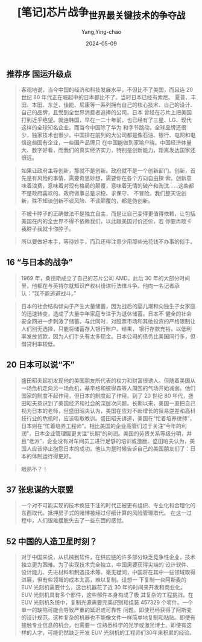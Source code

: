 :PROPERTIES:
:ID:       f7279266-a76b-4214-8935-d82adaab7fc6
:END:
#+TITLE: [笔记]芯片战争_世界最关键技术的争夺战
#+AUTHOR: Yang,Ying-chao
#+DATE:   2024-05-09
#+OPTIONS:  ^:nil H:5 num:t toc:2 \n:nil ::t |:t -:t f:t *:t tex:t d:(HIDE) tags:not-in-toc
#+STARTUP:  align nodlcheck oddeven lognotestate
#+SEQ_TODO: TODO(t) INPROGRESS(i) WAITING(w@) | DONE(d) CANCELED(c@)
#+LANGUAGE: en
#+TAGS:     noexport(n)
#+EXCLUDE_TAGS: noexport
#+FILETAGS: :xinpianzhanz:note:ireader:



** 推荐序 国运升级点

# note_md5: 9f2f98c8fbaed2ea49566b8abd7baccb
#+BEGIN_QUOTE
客观地说，当今中国的经济和科技发展水平，不但比不了美国，而且连 20 世纪 80 年代正在崛起中的日本都比不了。当时日本已经有索尼、
夏普、丰田、本田、东芝、佳能、尼康等一系列拥有自己的核心技术、自己的设计、自己的品牌，且受到全世界消费者追捧的公司。日本
曾经在芯片上把美国打到近乎绝望。就连韩国，早在一二十年前，也已经有了三星、LG、现代这样的全球知名企业。而当今中国除了华为
和字节跳动，全球品牌还很少，独家技术也很少。中国排在前列的大公司都是像石油、银行、电网和电信这些国有企业，一些国产品牌只
在中国能做到家喻户晓。中国经济体量大、数字好看，而我们的真实经济实力，特别是创新能力，距离发达国家还很远。
#+END_QUOTE


# note_md5: f9cf71afcfca487362830a698a4b8a82
#+BEGIN_QUOTE
如果让政府主导创新，那就不是创新。政府就不是一个创新部门。创新，首先是有风险的事情，需要奇思妙想，需要你在各个方向自由探
索。创新意味着浪费，意味着对现有格局的颠覆，意味着无情的破产和淘汰......这些都不是政府喜欢的。政府做事总是求稳、求保守、
不冒险。我们整天说创新，殊不知谈创新不谈风险、不谈颠覆的，都是伪创新。
#+END_QUOTE


# note_md5: dc9fc540946a260d5b4e599c93ecf6b4
#+BEGIN_QUOTE
不被卡脖子的正确做法不是独立自主，而是让自己变得更值得依赖，让包括美国在内的全世界不得不依赖我们，以此跟美国讨价还价，若
你要再敢卡我脖子我就卡你脖子。
#+END_QUOTE


# note_md5: 3816af610ab78a7ad5d326a43d24e1fc
#+BEGIN_QUOTE
所以要做好本手，等待妙手，而且还得注意少用那些光花钱不办事的俗手。
#+END_QUOTE



** 16 “与日本的战争”

# note_md5: ede01e6d0d5f783fb17744b7cb83ecf9
#+BEGIN_QUOTE
1969 年，桑德斯成立了自己的芯片公司 AMD。此后 30 年的大部分时间里，他都在与英特尔就知识产权纠纷进行法律斗争。他向一名记者承认：“我不能逃避战斗。”

#+END_QUOTE


# note_md5: 3661c9cb73fe56e5090681f302d5426b
#+BEGIN_QUOTE
日本的社会结构倾向于产生大量储蓄，因为战后的婴儿潮和向独生子女家庭的迅速转变，造成了大量中年家庭专注于为退休储蓄。日本不
健全的社会安全网进一步刺激了储蓄。与此同时，对股票市场和其他投资的严格限制让人们别无选择，只能将储蓄存入银行账户。结果，
银行存款充裕，以低利率发放贷款，因为人们手头有太多现金。日本公司的债务比美国同行多，但借贷利率较低。
#+END_QUOTE



** 20 日本可以说“不”

# note_md5: 2b879a4f4b7e9cc96e7777cea04169a8
#+BEGIN_QUOTE
盛田昭夫起初发现他的美国朋友所代表的权力和财富很诱人。但随着美国从一场危机走向另一场危机，基辛格和彼得森等人周围的气场开始减弱。他们国家的制度不起作用，但日本的制度起了作用。到了 20 世纪 80 年代，盛田昭夫意识到了美国经济和社会的深层次问题。长期以来，美国一直把自己视为日本的老师，但盛田昭夫认为，美国在应对不断增长的贸易逆差和高科技行业的危机时，应该吸取教训。盛田昭夫讲道，美国在“忙着培养律师”，日本则在“忙着培养工程师”。相比美国的企业高管们过于关注“今年的利润”，日本企业管理层更关注“长期”的利润。美国的劳资关系等级分明，并且“老派”，企业没有对车间员工进行足够的培训或激励。盛田昭夫认为，美国人应该停止抱怨日本的成功。他认为是时候告诉自己的美国朋友们了：日本的体制运行得更好。

#+END_QUOTE
# note_md5: 4e8556f57fd83f82b47667b3b9e14200
#+BEGIN_QUOTE
眼熟不？！




** 22 颠覆英特尔

<<chapter_3.html_zybooknote_summary>>格鲁夫在他的畅销书《只有偏执狂才能生存》中，描述了他的管理哲学：“担心竞争、担心破产、
担心被人误解、担心丢掉工作，这些担忧都是强大的动力。” #+END_QUOTE



** 35 “真正的男人要有晶圆厂”

# note_md5: 4ae5c52e194667166232c6688b3a2cee
#+BEGIN_QUOTE
戴劳力士表、开劳斯莱斯车、创立 AMD 的杰瑞·桑德斯喜欢把拥有一家半导体晶圆厂比作在游泳池里养一条宠物鲨鱼。鲨鱼的饲养成本很高，
需要时间和精力来维持，最终还可能会害死你。即便如此，桑德斯仍然确信一件事：他永远不会放弃自己的晶圆厂。
#+END_QUOTE



** 37 张忠谋的大联盟

# note_md5: 6afcf0bd57e388131761ab7427e9c456
#+BEGIN_QUOTE
一个对不可能实现的技术疯狂下注的时代正被更有组织、专业化和合理化的东西取代。抵押房子式的赌博被经过仔细计算的风险管理取代。
在这一过程中，人们很难摆脱失去了一些东西的感觉。
#+END_QUOTE



** 52 中国的人造卫星时刻？

# note_md5: 4f3a99ef2aa06f583f7709e2880c66fc
#+BEGIN_QUOTE
对于中国来说，从机械到软件，在供应链的许多部分缺乏竞争性企业，技术独立更为困难。为了实现技术完全独立，中国需要获得尖端的
设计软件、设计能力、先进材料和制造技术等。毫无疑问，中国将在其中一些领域取得进展，但有些领域的成本太高，难以复制。设想一
下复制一台阿斯麦的 EUV 光刻机需要什么，这台机器花了近 30 年的时间来开发和商业化。EUV 光刻机具有多个部件，这些部件本身构成了极
其复杂的工程挑战。在 EUV 光刻机系统中，复制光源需要完美识别和组装 457329 个零件。一个单一的缺陷可能会导致严重的延迟或可靠性
问题。即使已经获得了阿斯麦的设计规范，这种复杂的机器也不能像文件一样简单地复制和粘贴。即使有接触专业信息的机会，也需要一
位熟悉科学的光学或激光博士。即使有这样的人才，可能仍然缺乏开发 EUV 光刻机的工程师们30年来积累的经验。
#+END_QUOTE

